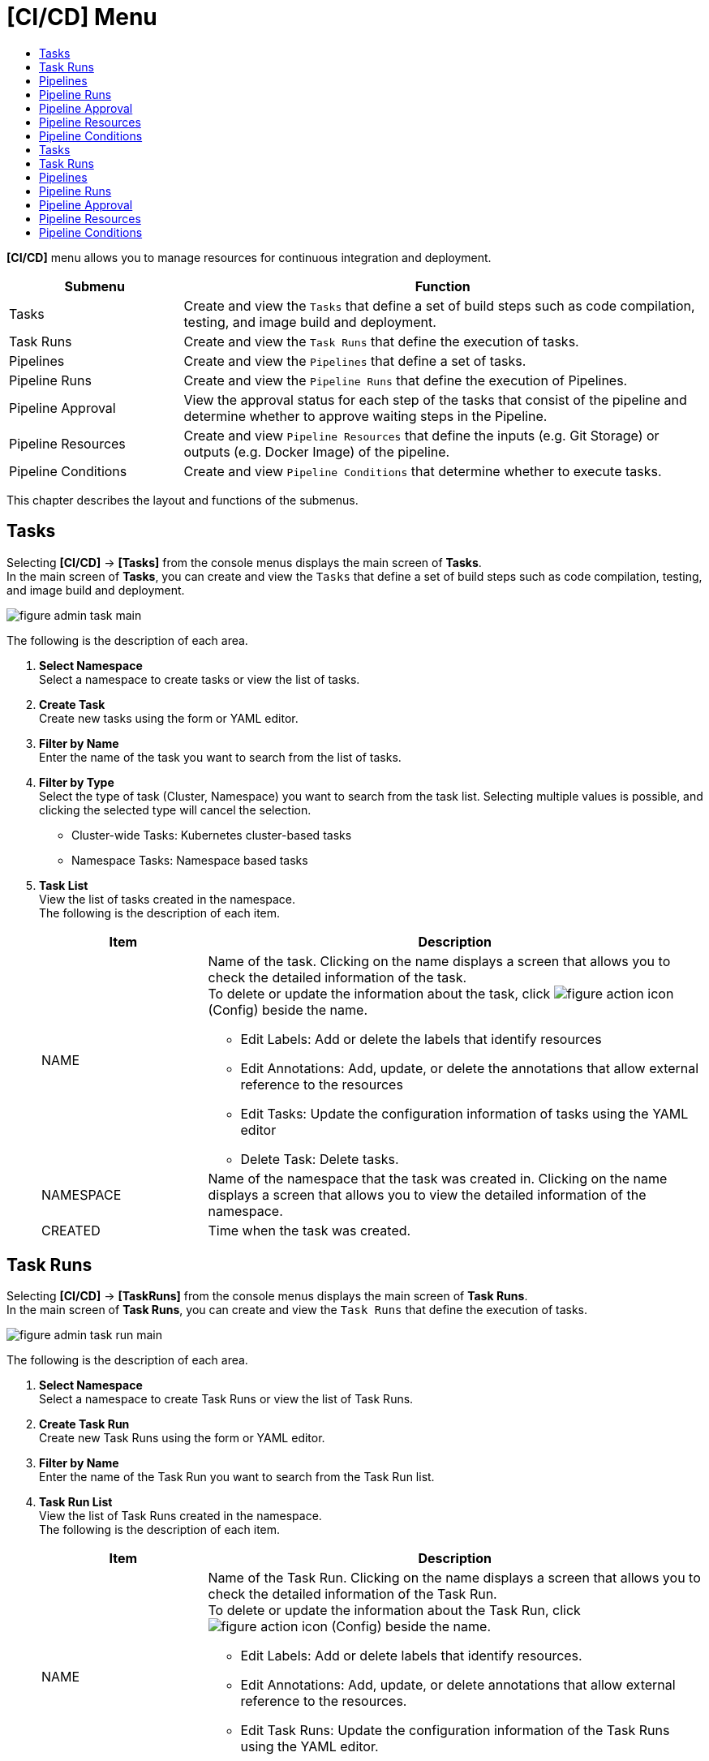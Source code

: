 = [CI/CD] Menu
:toc:
:toc-title:

*[CI/CD]* menu allows you to manage resources for continuous integration and deployment. 
[width="100%",options="header", cols="1,3"]
|====================
|Submenu|Function
|Tasks|Create and view the ``Tasks`` that define a set of build steps such as code compilation, testing, and image build and deployment. 
|Task Runs|Create and view the ``Task Runs`` that define the execution of tasks. 
|Pipelines|Create and view the ``Pipelines`` that define a set of tasks.  
|Pipeline Runs|Create and view the ``Pipeline Runs`` that define the execution of Pipelines. 
|Pipeline Approval|View the approval status for each step of the tasks that consist of the pipeline and determine whether to approve waiting steps in the Pipeline. 
|Pipeline Resources|Create and view ``Pipeline Resources`` that define the inputs (e.g. Git Storage) or outputs (e.g. Docker Image) of the pipeline. 
|Pipeline Conditions|Create and view ``Pipeline Conditions`` that determine whether to execute tasks. 
|====================

This chapter describes the layout and functions of the submenus.

== Tasks

Selecting *[CI/CD]* -> *[Tasks]* from the console menus displays the main screen of *Tasks*. +
In the main screen of *Tasks*, you can create and view the ``Tasks`` that define a set of build steps such as code compilation, testing, and image build and deployment. 

//[caption="그림. "] //캡션 제목 변경
[#img-task-main]
image::../images/figure_admin_task_main.png[]

The following is the description of each area. 

<1> *Select Namespace* +
Select a namespace to create tasks or view the list of tasks. 
<2> *Create Task* +
Create new tasks using the form or YAML editor.
<3> *Filter by Name* +
Enter the name of the task you want to search from the list of tasks.
<4> *Filter by Type* +
Select the type of task (Cluster, Namespace) you want to search from the task list. Selecting multiple values is possible, and clicking the selected type will cancel the selection.

* Cluster-wide Tasks: Kubernetes cluster-based tasks
* Namespace Tasks: Namespace based tasks
<5> *Task List* +
View the list of tasks created in the namespace. +
The following is the description of each item. 
+
[width="100%",options="header", cols="1,3a"]
|====================
|Item|Description
|NAME|Name of the task. Clicking on the name displays a screen that allows you to check the detailed information of the task. +
To delete or update the information about the task, click 
image:../images/figure_action_icon.png[]
(Config) beside the name.

* Edit Labels: Add or delete the labels that identify resources
* Edit Annotations: Add, update, or delete the annotations that allow external reference to the resources
* Edit Tasks: Update the configuration information of tasks using the YAML editor
* Delete Task: Delete tasks. 
|NAMESPACE|Name of the namespace that the task was created in. Clicking on the name displays a screen that allows you to view the detailed information of the namespace. 
|CREATED|Time when the task was created. 
|====================

== Task Runs

Selecting *[CI/CD]* -> *[TaskRuns]* from the console menus displays the main screen of *Task Runs*. +
In the main screen of *Task Runs*, you can create and view the ``Task Runs`` that define the execution of tasks.  

//[caption="그림. "] //캡션 제목 변경
[#img-task-run-main]
image::../images/figure_admin_task_run_main.png[]

The following is the description of each area. 

<1> *Select Namespace* +
Select a namespace to create Task Runs or view the list of Task Runs.
<2> *Create Task Run* +
Create new Task Runs using the form or YAML editor.
<3> *Filter by Name* +
Enter the name of the Task Run you want to search from the Task Run list.
<4> *Task Run List* +
View the list of Task Runs created in the namespace. +
The following is the description of each item.
+
[width="100%",options="header", cols="1,3a"]
|====================
|Item|Description  
|NAME|Name of the Task Run. Clicking on the name displays a screen that allows you to check the detailed information of the Task Run. +
To delete or update the information about the Task Run, click 
image:../images/figure_action_icon.png[]
(Config) beside the name.

* Edit Labels: Add or delete labels that identify resources.
* Edit Annotations: Add, update, or delete annotations that allow external reference to the resources.
* Edit Task Runs: Update the configuration information of the Task Runs using the YAML editor.
* Delete Task Runs: Delete Task Runs. 
|NAMESPACE|Name of the namespace that the Task Run was created in. Clicking on the name displays a screen that allows you to view the detailed information of the namespace. 
|CREATED|Time when the Task Run was created. 
|====================

== Pipelines

Selecting *[CI/CD]* -> *[Pipelines]* from the console menus displays the main screen of *Pipelines*. +
In the main screen of *Pipelines*, you can create and view the ``Pipelines`` that define a set of tasks.  

//[caption="그림. "] //캡션 제목 변경
[#img-pipeline-main]
image::../images/figure_admin_pipeline_main.png[]

The following is the description of ewch area. 

<1> *Select Namespace* +
Select a namespace to create pipelines or view the list of pipelines. 
<2> *Create Pipeline* +
Create new pipelines using the form or YAML editor.
<3> *Filter by Name* +
Enter the name of the pipeline you want to search from the pipeline list.
<4> *Pipeline List* +
View the list of pipelines created in the namespace. +
The following is the description of each item.
+
[width="100%",options="header", cols="1,3a"]
|====================
|Item|Description 
|NAME|Name of the pipeline. Clicking on the name displays a screen that allows you to check the detailed information of the pipeline. +
To delete or update the information about the pipeline, click 
image:../images/figure_action_icon.png[]
(Config) beside the name.

* Edit Labels: Add or delete the labels that identify resources
* Edit Annotations: Add, update, or delete the annotations that allow external reference to the resources
* Edit Pipelines: Update the configuration information of pipelines using the YAML editor
* Delete Pipelines: Delete pipelines. 
|NAMESPACE|Name of the namespace that the pipeline was created in. 
|CREATED|Time when the pipeline was created.
|====================

== Pipeline Runs

Clicking *[CI/CD]* -> *[Pipeline Runs]* from the console menus displays the main screen of *Pipeline Runs*. +
In the main screen of *Pipeline Runs*, you can create and view the ``Pipeline Runs`` that define the execution of Pipelines. 

//[caption="그림. "] //캡션 제목 변경
[#img-pipeline-run-main]
image::../images/figure_admin_pipeline_run_main.png[]

The following is the description of each area. 

<1> *Select Namespace* +
Select a namespace to create PipelineRuns or view the PipelineRun List.
<2> *Create Pipeline Run* +
Create new Pipeline Runs using the form or YAML editor.
<3> *Filter by Name* +
Enter the name of the pipeline run you want to search from the pipeline run list.
<4> *Pipeline Run List* +
View the list of pipeline runs created in the namespace. +
The following is the description of each item.
+
[width="100%",options="header", cols="1,3a"]
|====================
|Item|Description  
|NAME|Name of the pipeline run. Clicking on the name displays a screen that allows you to check the detailed information of the pipeline run. +
To delete or update the information about the pipeline run, click 
image:../images/figure_action_icon.png[]
(Config) beside the name.

* Edit Labels: Add or delete the labels that identify resources.
* Edit Annotations: Add, update, or delete annotations that allow external reference to the resources.
* Edit Pipeline Runs: Update the configuration information of the Pipeline Runs using the YAML editor.
* Delete Pipeline Runs: Delete the Pipeline Runs. 
|NAMESPACE|Name of the namespace that the Pipeline Run was created in. Clicking on the name displays a screen that allows you to view the detailed information of the namespace.
|CREATED|Time when the Pipeline Run was created.
|====================

== Pipeline Approval

Clicking *[CI/CD]* -> *[Pipeline Approval]* from the console menus displays the main screen of *Pipeline Approval*. +
In the main screen of *Pipeline Approval*, you can view the approval status for each step of the tasks that consist of the pipeline and determine whether to approve waiting steps in the pipeline. 

//[caption="그림. "] //캡션 제목 변경
[#img-pipeline-approval-main]
image::../images/figure_admin_pipeline_approval_main.png[]

The following is the description of each area. 

<1> *Select Namespace* +
Select a namespace to view the list of approved pipelines.
<2> *Filter by Name* +
Enter the name of the approved pipeline you want to search from the pipeline list.
<3> *Filter by Status* +
Select the status of the approved pipelines you want to search from the list of the approved pipelines. 
Selecting multiple status is possible, and clicking the selected status will cancel the selection.
<4> *Pipleline Approval List* +
View the list of the approved pipelines created in the namespace. +
The following is the description of each item. 
+
[width="100%",options="header", cols="1,3a"]
|====================
|Item|Description  
|NAME|Name of the approved pipeline. Clicking on the name displays a screen that allows you to check the detailed information of the approved pipeline. +
To delete or update the information about the pipeline, click 
image:../images/figure_action_icon.png[]
(Config) beside the name.

* Edit Labels: Add or delete labels that identify resources
* Edit Annotations: Add, update, or delete annotations that allow external reference to the resources
* Edit Approved Pipelines: Update the configuration information of approved pipelines using the YAML editor
* Delete Approved Pipelines: Delete approved pipelines
* Update Status: Option to approve waiting steps. (Approved, Rejected)
|NAMESPACE|Name of the namespace that the approved pipeline was created in. Clicking on the name displays a screen that allows you to view the detailed information of the namespace.
|STATUS|Current status information of the approved pipeline. 

* Waiting: Waiting for the pipeline execution to be approved 
* Approved: Pipeline execution approved
* Rejected: Pipeline execution rejected
* Canceled: Pipeline execution canceled after the Pipeline Run was removed. 
|CREATED|Time when the pipeline approval was created.
|====================

== Pipeline Resources


Clicking *[CI/CD]* -> *[Pipeline Resources]* from the console menus displays the main screen of *Pipeline Resources*. +
In the main screen of *Pipeline Resources*, you can create and view ``Pipeline Resources`` that define the inputs (e.g. Git Storage) or outputs (e.g. Docker Image) of the pipeline. 

//[caption="그림. "] //캡션 제목 변경
[#img-pipeline-resource-main]
image::../images/figure_admin_pipeline_resource_main.png[]

The following is the description of each area. 

<1> *Select Namespace* +
Select a namespace to create pipeline resources or view the list of pipeline resources. 
<2> *Create Pipeline* +
Create new pipelines using the form or YAML editor.
<3> *Filter by Name* +
Enter the name of the pipeline resource you want to search from the pipeline resource list. 
<4> *Pipeline Resource List* +
View the list of the pipeline resources created in the namespace. +
The following is the description of each area. 
+
[width="100%",options="header", cols="1,3a"]
|====================
|Item|Description 
|NAME|Name of the pipeline resource. Clicking on the name displays a screen that allows you to check the detailed information of the pipeline resource. +
To delete or update the information about the pipeline resource, click 
image:../images/figure_action_icon.png[] (Config) beside the name.

* Edit Labels: Add or delete the labels that identify resources.
* Edit Annotations: Add, update, or delete the annotations that allow external reference to the resources.
* Edit Pipeline Resources: Update the configuration information of pipeline resources using the YAML editor.
* Delete Pipeline Resources: Delete pipeline resources. 
|NAMESPACE|Name of the namespace that the pipeline resource was created in. Clicking on the name displays a screen that allows you to view the detailed information of the namespace.
|CREATED|Time when the pipeline resource was created.
|====================

== Pipeline Conditions 

Clicking *[CI/CD]* -> *[Pipeline Conditions]* from the console menus displays the main screen of *Pipeline Conditions*. +
In the main screen of *Pipeline Conditions*, you can create and view ``Pipeline Conditions`` that determine whether to execute the task. 

//[caption="그림. "] //캡션 제목 변경
[#img-pipeline-condition-main]
image::../images/figure_admin_pipeline_condition_main.png[]

The following is the description of each area. 

<1> *Select Namespace* +
Select a namespace to create pipeline conditions= [CI/CD] Menu
:toc:
:toc-title:

*[CI/CD]* menu allows you to manage resources for continuous integration and deployment. 
[width="100%",options="header", cols="1,3"]
|====================
|Submenu|Function
|Tasks|Create and view the ``Tasks`` that define a set of build steps such as code compilation, testing, and image build and deployment. 
|Task Runs|Create and view the ``Task Runs`` that define the execution of tasks. 
|Pipelines|Create and view the ``Pipelines`` that define a set of tasks.  
|Pipeline Runs|Create and view the ``Pipeline Runs`` that define the execution of Pipelines. 
|Pipeline Approval|View the approval status for each step of the tasks that consist of the pipeline and determine whether to approve waiting steps in the Pipeline. 
|Pipeline Resources|Create and view ``Pipeline Resources`` that define the inputs (e.g. Git Storage) or outputs (e.g. Docker Image) of the pipeline. 
|Pipeline Conditions|Create and view ``Pipeline Conditions`` that determine whether to execute tasks. 
|====================

This chapter describes the layout and functions of the submenus.

== Tasks

Selecting *[CI/CD]* -> *[Tasks]* from the console menus displays the main screen of *Tasks*. +
In the main screen of *Tasks*, you can create and view the ``Tasks`` that define a set of build steps such as code compilation, testing, and image build and deployment. 

//[caption="그림. "] //캡션 제목 변경
[#img-task-main]
image::../images/figure_admin_task_main.png[]

The following is the description of each area. 

<1> *Select Namespace* +
Select a namespace to create tasks or view the list of tasks. 
<2> *Create Task* +
Create new tasks using the form or YAML editor.
<3> *Filter by Name* +
Enter the name of the task you want to search from the list of tasks.
<4> *Filter by Type* +
Select the type of task (Cluster, Namespace) you want to search from the task list. Selecting multiple values is possible, and clicking the selected type will cancel the selection.

* Cluster-wide Tasks: Kubernetes cluster-based tasks
* Namespace Tasks: Namespace based tasks
<5> *Task List* +
View the list of tasks created in the namespace. +
The following is the description of each item. 
+
[width="100%",options="header", cols="1,3a"]
|====================
|Item|Description
|NAME|Name of the task. Clicking on the name displays a screen that allows you to check the detailed information of the task. +
To delete or update the information about the task, click 
image:../images/figure_action_icon.png[]
(Config) beside the name.

* Edit Labels: Add or delete the labels that identify resources
* Edit Annotations: Add, update, or delete the annotations that allow external reference to the resources
* Edit Tasks: Update the configuration information of tasks using the YAML editor
* Delete Task: Delete tasks. 
|NAMESPACE|Name of the namespace that the task was created in. Clicking on the name displays a screen that allows you to view the detailed information of the namespace. 
|CREATED|Time when the task was created. 
|====================

== Task Runs

Selecting *[CI/CD]* -> *[Task Runs]* from the console menus displays the main screen of *Task Runs*. +
In the main screen of *Task Runs*, you can create and view the ``Task Runs`` that define the execution of tasks.  

//[caption="그림. "] //캡션 제목 변경
[#img-task-run-main]
image::../images/figure_admin_task_run_main.png[]

The following is the description of each area. 

<1> *Select Namespace* +
Select a namespace to create Task Runs or view the list of Task Runs.
<2> *Create Task Run* +
Create new Task Runs using the form or YAML editor.
<3> *Filter by Name* +
Enter the name of the Task Run you want to search from the Task Run list.
<4> *Task Run List* +
View the list of Task Runs created in the namespace. +
The following is the description of each item.
+
[width="100%",options="header", cols="1,3a"]
|====================
|Item|Description  
|NAME|Name of the Task Run. Clicking on the name displays a screen that allows you to check the detailed information of the Task Run. +
To delete or update the information about the Task Run, click 
image:../images/figure_action_icon.png[]
(Config) beside the name.

* Edit Labels: Add or delete labels that identify resources.
* Edit Annotations: Add, update, or delete annotations that allow external reference to the resources.
* Edit Task Runs: Update the configuration information of the Task Runs using the YAML editor.
* Delete Task Runs: Delete Task Runs. 
|NAMESPACE|Name of the namespace that the Task Run was created in. Clicking on the name displays a screen that allows you to view the detailed information of the namespace. 
|CREATED|Time when the Task Run was created. 
|====================

== Pipelines

Selecting *[CI/CD]* -> *[Pipelines]* from the console menus displays the main screen of *Pipelines*. +
In the main screen of *Pipelines*, you can create and view the ``Pipelines`` that define a set of tasks.  

//[caption="그림. "] //캡션 제목 변경
[#img-pipeline-main]
image::../images/figure_admin_pipeline_main.png[]

The following is the description of ewch area. 

<1> *Select Namespace* +
Select a namespace to create pipelines or view the list of pipelines. 
<2> *Create Pipeline* +
Create new pipelines using the form or YAML editor.
<3> *Filter by Name* +
Enter the name of the pipeline you want to search from the pipeline list.
<4> *Pipeline List* +
View the list of pipelines created in the namespace. +
The following is the description of each item.
+
[width="100%",options="header", cols="1,3a"]
|====================
|Item|Description 
|NAME|Name of the pipeline. Clicking on the name displays a screen that allows you to check the detailed information of the pipeline. +
To delete or update the information about the pipeline, click 
image:../images/figure_action_icon.png[]
(Config) beside the name.

* Edit Labels: Add or delete the labels that identify resources
* Edit Annotations: Add, update, or delete the annotations that allow external reference to the resources
* Edit Pipelines: Update the configuration information of pipelines using the YAML editor
* Delete Pipelines: Delete pipelines. 
|NAMESPACE|Name of the namespace that the pipeline was created in. 
|CREATED|Time when the pipeline was created.
|====================

== Pipeline Runs

Clicking *[CI/CD]* -> *[Pipeline Runs]* from the console menus displays the main screen of *Pipeline Runs*. +
In the main screen of *Pipeline Runs*, you can create and view the ``Pipeline Runs`` that define the execution of Pipelines. 

//[caption="그림. "] //캡션 제목 변경
[#img-pipeline-run-main]
image::../images/figure_admin_pipeline_run_main.png[]

The following is the description of each area. 

<1> *Select Namespace* +
Select a namespace to create Pipeline Runs or view the list of Pipeline Runs.
<2> *Create Pipeline Run* +
Create new Pipeline Runs using the form or YAML editor.
<3> *Filter by Name* +
Enter the name of the pipeline run you want to search from the Pipeline Run list.
<4> *Pipeline Run List* +
View the list of pipeline runs created in the namespace. +
The following is the description of each item.
+
[width="100%",options="header", cols="1,3a"]
|====================
|Item|Description  
|NAME|Name of the Pipeline Run. Clicking on the name displays a screen that allows you to check the detailed information of the Pipeline Run. +
To delete or update the information about the Pipeline Run, click 
image:../images/figure_action_icon.png[]
(Config) beside the name.

* Edit Labels: Add or delete the labels that identify resources.
* Edit Annotations: Add, update, or delete annotations that allow external reference to the resources.
* Edit Pipeline Runs: Update the configuration information of the Pipeline Runs using the YAML editor.
* Delete Pipeline Runs: Delete the Pipeline Runs. 
|NAMESPACE|Name of the namespace that the Pipeline Run was created in. Clicking on the name displays a screen that allows you to view the detailed information of the namespace.
|CREATED|Time when the Pipeline Run was created.
|====================

== Pipeline Approval

Clicking *[CI/CD]* -> *[Pipeline Approval]* from the console menus displays the main screen of *Pipeline Approval*. +
In the main screen of *Pipeline Approval*, you can view the approval status for each step of the tasks that consist of the pipeline and determine whether to approve waiting steps in the pipeline. 

//[caption="그림. "] //캡션 제목 변경
[#img-pipeline-approval-main]
image::../images/figure_admin_pipeline_approval_main.png[]

The following is the description of each area. 

<1> *Select Namespace* +
Select a namespace to view the list of approved pipelines.
<2> *Filter by Name* +
Enter the name of the approved pipeline you want to search from the pipeline list.
<3> *Filter by Status* +
Select the status of the approved pipelines you want to search from the list of the approved pipelines. 
Selecting multiple status is possible, and clicking the selected status will cancel the selection.
<4> *Pipleline Approval List* +
View the list of the approved pipelines created in the namespace. +
The following is the description of each item. 
+
[width="100%",options="header", cols="1,3a"]
|====================
|Item|Description  
|NAME|Name of the approved pipeline. Clicking on the name displays a screen that allows you to check the detailed information of the approved pipeline. +
To delete or update the information about the pipeline, click 
image:../images/figure_action_icon.png[]
(Config) beside the name.

* Edit Labels: Add or delete labels that identify resources
* Edit Annotations: Add, update, or delete annotations that allow external reference to the resources
* Edit Approved Pipelines: Update the configuration information of approved pipelines using the YAML editor
* Delete Approved Pipelines: Delete approved pipelines
* Update Status: Option to approve waiting steps. (Approved, Rejected)
|NAMESPACE|Name of the namespace that the approved pipeline was created in. Clicking on the name displays a screen that allows you to view the detailed information of the namespace.
|STATUS|Current status information of the approved pipeline. 

* Waiting: Waiting for the pipeline execution to be approved 
* Approved: Pipeline execution approved
* Rejected: Pipeline execution rejected
* Canceled: Pipeline execution canceled after the Pipeline Run was removed. 
|CREATED|Time when the pipeline approval was created.
|====================

== Pipeline Resources


Clicking *[CI/CD]* -> *[Pipeline Resources]* from the console menus displays the main screen of *Pipeline Resources*. +
In the main screen of *Pipeline Resources*, you can create and view ``Pipeline Resources`` that define the inputs (e.g. Git Storage) or outputs (e.g. Docker Image) of the pipeline. 

//[caption="그림. "] //캡션 제목 변경
[#img-pipeline-resource-main]
image::../images/figure_admin_pipeline_resource_main.png[]

The following is the description of each area. 

<1> *Select Namespace* +
Select a namespace to create pipeline resources or view the list of pipeline resources. 
<2> *Create Pipeline* +
Create new pipelines using the form or YAML editor.
<3> *Filter by Name* +
Enter the name of the pipeline resource you want to search from the pipeline resource list. 
<4> *Pipeline Resource List* +
View the list of the pipeline resources created in the namespace. +
The following is the description of each area. 
+
[width="100%",options="header", cols="1,3a"]
|====================
|Item|Description 
|NAME|Name of the pipeline resource. Clicking on the name displays a screen that allows you to check the detailed information of the pipeline resource. +
To delete or update the information about the pipeline resource, click 
image:../images/figure_action_icon.png[] (Config) beside the name.

* Edit Labels: Add or delete the labels that identify resources.
* Edit Annotations: Add, update, or delete the annotations that allow external reference to the resources.
* Edit Pipeline Resources: Update the configuration information of pipeline resources using the YAML editor.
* Delete Pipeline Resources: Delete pipeline resources. 
|NAMESPACE|Name of the namespace that the pipeline resource was created in. Clicking on the name displays a screen that allows you to view the detailed information of the namespace.
|CREATED|Time when the pipeline resource was created.
|====================

== Pipeline Conditions 

Clicking *[CI/CD]* -> *[Pipeline Conditions]* from the console menus displays the main screen of *Pipeline Conditions*. +
In the main screen of *Pipeline Conditions*, you can create and view ``Pipeline Conditions`` that determine whether to execute the task. 

//[caption="그림. "] //캡션 제목 변경
[#img-pipeline-condition-main]
image::../images/figure_admin_pipeline_condition_main.png[]

The following is the description of each area. 

<1> *Select Namespace* +
Select a namespace to create pipeline conditions or view the list of pipeline conditions. 
<2> *Create Pipeline Condition* +
Create new pipeline conditions using the YAML editor.
<3> *Filter by Name* +
Enter the name of the pipeline condition you want to search from the pipeline condition list.
<4> *Pipeline Condition List* +
View the list of the pipeline conditions created in the namespace. +
The following is the description of each item. 
+
[width="100%",options="header", cols="1,3a"]
|====================
|Item|Description  
|NAME|Name of the Pipeline condition. Clicking on the name displays a screen that allows you to check the detailed information of the pipeline condition. +
To delete or update the information about the pipeline, click 
image:../images/figure_action_icon.png[] (Config) beside the name.

* Edit Labels: Add or delete labels that identify resources.
* Edit Annotations: Add, update, or delete annotations that allow external reference to the resources.
* Edit Pipeline Conditions: Update the configuration information of pipeline conditions using the YAML editor.
* Delete Pipeline Conditions: Delete the pipeline conditions. 
|NAMESPACE|Name of the namespace that the pipeline condition was created in.
|CREATED|Time when the pipeline condition was created.
|==================== or view the list of pipeline conditions. 
<2> *Create Pipeline Condition* +
Create new pipeline conditions using the YAML editor.
<3> *Filter by Name* +
Enter the name of the pipeline condition you want to search from the pipeline condition list.
<4> *Pipeline Condition List* +
View the list of the pipeline conditions created in the namespace. +
The following is the description of each item. 
+
[width="100%",options="header", cols="1,3a"]
|====================
|Item|Description  
|NAME|Name of the Pipeline condition. Clicking on the name displays a screen that allows you to check the detailed information of the pipeline condition. +
To delete or update the information about the pipeline, click 
image:../images/figure_action_icon.png[] (Config) beside the name.

* Edit Labels: Add or delete labels that identify resources.
* Edit Annotations: Add, update, or delete annotations that allow external reference to the resources.
* Edit Pipeline Conditions: Update the configuration information of pipeline conditions using the YAML editor.
* Delete Pipeline Conditions: Delete the pipeline conditions. 
|NAMESPACE|Name of the namespace that the pipeline condition was created in.
|CREATED|Time when the pipeline condition was created.
|====================